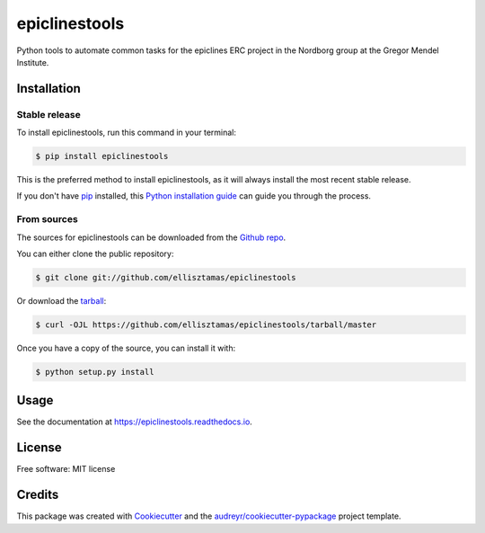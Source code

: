===============
epiclinestools
===============


.. .. image:: https://img.shields.io/pypi/v/epiclinestools.svg
..         :target: https://pypi.python.org/pypi/epiclinestools

.. .. image:: https://img.shields.io/travis/ellisztamas/epiclinestools.svg
..         :target: https://travis-ci.com/ellisztamas/epiclinestools

.. .. image:: https://readthedocs.org/projects/epiclinestools/badge/?version=latest
..         :target: https://epiclinestools.readthedocs.io/en/latest/?version=latest
..         :alt: Documentation Status

Python tools to automate common tasks for the epiclines ERC project in the
Nordborg group at the Gregor Mendel Institute.

Installation
============

Stable release
--------------

To install epiclinestools, run this command in your terminal:

.. code-block:: console

    $ pip install epiclinestools

This is the preferred method to install epiclinestools, as it will always install the most recent stable release.

If you don't have `pip`_ installed, this `Python installation guide`_ can guide
you through the process.

.. _pip: https://pip.pypa.io
.. _Python installation guide: http://docs.python-guide.org/en/latest/starting/installation/


From sources
------------

The sources for epiclinestools can be downloaded from the `Github repo`_.

You can either clone the public repository:

.. code-block:: console

    $ git clone git://github.com/ellisztamas/epiclinestools

Or download the `tarball`_:

.. code-block:: console

    $ curl -OJL https://github.com/ellisztamas/epiclinestools/tarball/master

Once you have a copy of the source, you can install it with:

.. code-block:: console

    $ python setup.py install


.. _Github repo: https://github.com/ellisztamas/epiclinestools
.. _tarball: https://github.com/ellisztamas/epiclinestools/tarball/master

Usage
=====

See the documentation at https://epiclinestools.readthedocs.io.

License
=======

Free software: MIT license

Credits
=======

This package was created with Cookiecutter_ and the `audreyr/cookiecutter-pypackage`_ project template.

.. _Cookiecutter: https://github.com/audreyr/cookiecutter
.. _`audreyr/cookiecutter-pypackage`: https://github.com/audreyr/cookiecutter-pypackage
